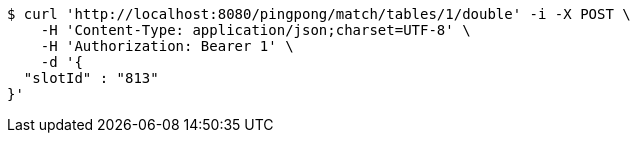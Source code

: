 [source,bash]
----
$ curl 'http://localhost:8080/pingpong/match/tables/1/double' -i -X POST \
    -H 'Content-Type: application/json;charset=UTF-8' \
    -H 'Authorization: Bearer 1' \
    -d '{
  "slotId" : "813"
}'
----